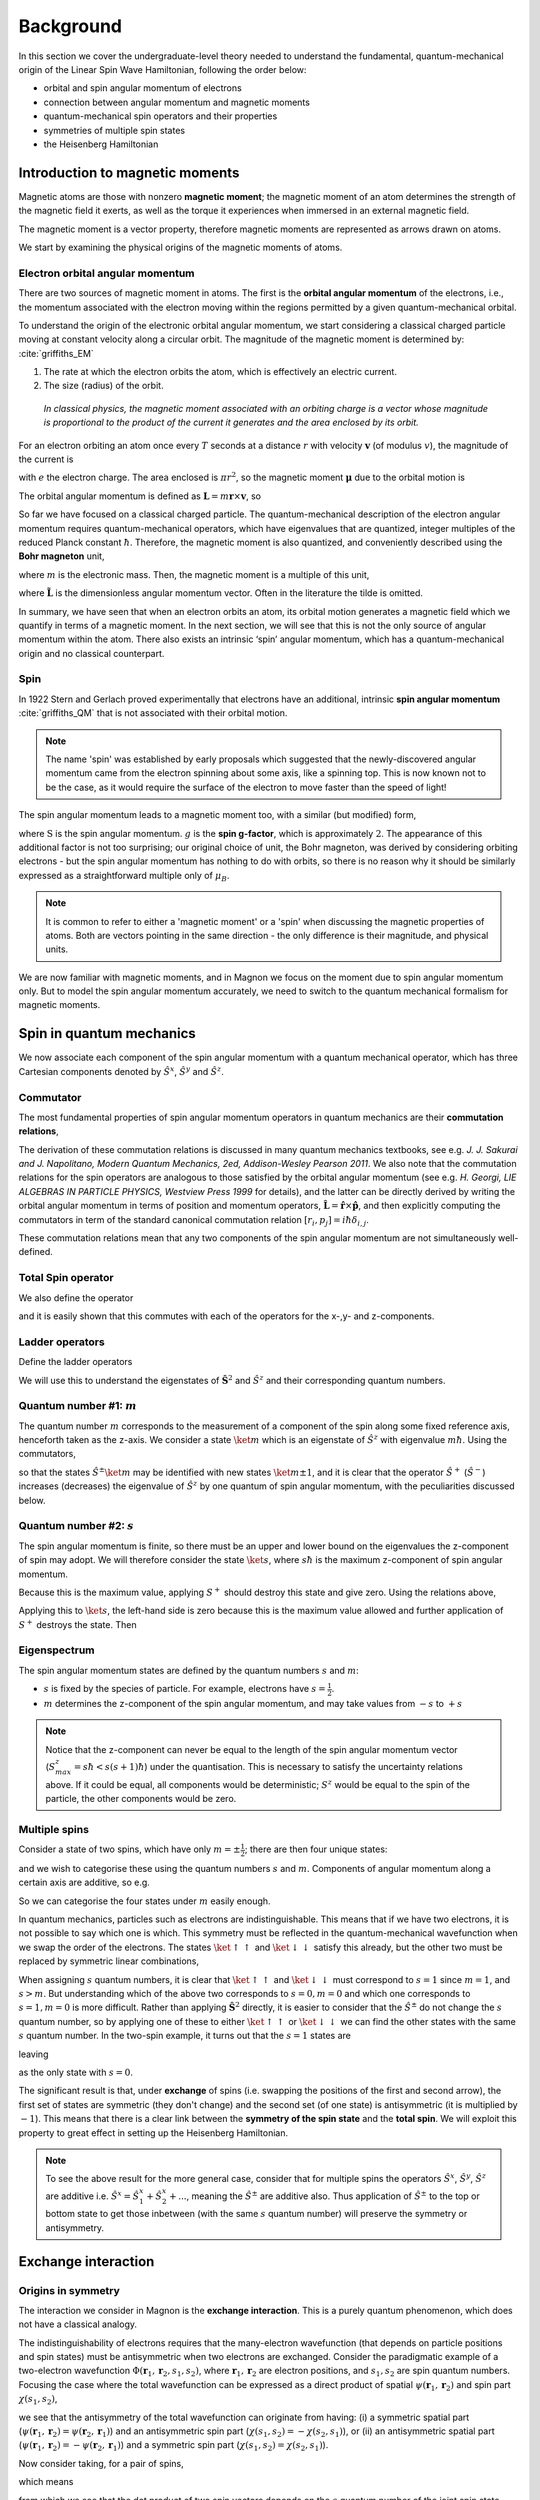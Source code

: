 Background
===========

In this section we cover the undergraduate-level theory needed to understand the fundamental, quantum-mechanical origin of the Linear Spin Wave Hamiltonian, following the order below:

* orbital and spin angular momentum of electrons
* connection between angular momentum and magnetic moments
* quantum-mechanical spin operators and their properties
* symmetries of multiple spin states
* the Heisenberg Hamiltonian

Introduction to magnetic moments
--------------------------------

Magnetic atoms are those with nonzero **magnetic moment**; the magnetic moment of an atom determines the strength of the magnetic field it exerts, as well as the torque it experiences when immersed in an external magnetic field.

The magnetic moment is a vector property, therefore magnetic moments are represented as arrows drawn on atoms.

We start by examining the physical origins of the magnetic moments of atoms.

Electron orbital angular momentum
+++++++++++++++++++++++++++++++++

There are two sources of magnetic moment in atoms. The first is the **orbital angular momentum** of the electrons, i.e., the momentum associated with the electron moving within the regions permitted by a given quantum-mechanical orbital. 

To understand the origin of the electronic orbital angular momentum, we start considering a classical charged particle moving at constant velocity along a circular orbit.
The magnitude of the magnetic moment is determined by: :cite:`griffiths_EM`

1. The rate at which the electron orbits the atom, which is effectively an electric current.
2. The size (radius) of the orbit.


.. figure:: classical_moment.png
   :scale: 30 %

   *In classical physics, the magnetic moment associated with an orbiting charge is a vector whose magnitude is proportional to the product of the current it generates and the area enclosed by its orbit.*


For an electron orbiting an atom once every :math:`T` seconds at a distance :math:`r` with velocity :math:`\mathbf{v}` (of modulus :math:`v`), the magnitude of the current is

.. math::
   :label: electron_orbits_current

   I = \frac{e}{T} = \frac{ev}{2\pi r}

with :math:`e` the electron charge. The area enclosed is :math:`\pi r^2`, so the magnetic moment :math:`\boldsymbol{\mu}` due to the orbital motion is

.. math::
   :label: electron_orbits_moment

   \boldsymbol{\mu} = I\mathbf{A}= \frac{e\mathbf{r}\times\mathbf{v} }{2}.

The orbital angular momentum is defined as :math:`\mathbf{L} = m \mathbf{r}\times \mathbf{v}`, so

.. math::
   :label: electron_orbits_moment_L

    \boldsymbol{\mu}= \frac{e}{2m} \mathbf{L}.

So far we have focused on a classical charged particle. The quantum-mechanical description of the electron angular momentum requires quantum-mechanical operators, which have eigenvalues that are quantized, integer multiples of the reduced Planck constant :math:`\hbar`. Therefore, the magnetic moment is also quantized, and conveniently described using the **Bohr magneton** unit,

.. math::
   :label: bohr_magneton

   \mu_B = \frac{e\hbar}{2m},

where :math:`m` is the electronic mass. Then, the magnetic moment is a multiple of this unit,

.. math::
   :label: electron_orbit_mu_bohr_magneton

   \boldsymbol{\mu} = \tilde{\mathbf{L}}\mu_B,

where :math:`\tilde{\mathbf{L}}` is the dimensionless angular momentum vector. Often in the literature the tilde is omitted.

In summary, we have seen that when an electron orbits an atom, its orbital motion generates a magnetic field which we quantify in terms of a magnetic moment. 
In the next section, we will see that this is not the only source of angular momentum within the atom. There also exists an intrinsic ‘spin’ angular momentum, which has a quantum-mechanical origin and no classical counterpart.


Spin
++++

In 1922 Stern and Gerlach proved experimentally that electrons have an additional, intrinsic **spin angular momentum** :cite:`griffiths_QM` that is not associated with their orbital motion.  

.. note::

   The name 'spin' was established by early proposals which suggested that the newly-discovered angular momentum came from the electron spinning about some axis, like a spinning top. This is now known not to be the case, as it would require the surface of the electron to move faster than the speed of light!

The spin angular momentum leads to a magnetic moment too, with a similar (but modified) form,

.. math::
   :label: spin_moment

   \boldsymbol{\mu} = g\textbf{S}\mu_B,

where :math:`\textbf{S}` is the spin angular momentum. :math:`g` is the **spin g-factor**, which is approximately :math:`2`. The appearance of this additional factor is not too surprising; our original choice of unit, the Bohr magneton, was derived by considering orbiting electrons - but the spin angular momentum has nothing to do with orbits, so there is no reason why it should be similarly expressed as a straightforward multiple only of :math:`\mu_B`.

.. note::

   It is common to refer to either a 'magnetic moment' or a 'spin' when discussing the magnetic properties of atoms. Both are vectors pointing in the same direction - the only difference is their magnitude, and physical units.

We are now familiar with magnetic moments, and in Magnon we focus on the moment due to spin angular momentum only. But
to model the spin angular momentum accurately, we need to switch to the quantum mechanical formalism for magnetic moments.

Spin in quantum mechanics
--------------------------

We now associate each component of the spin angular momentum with a quantum mechanical operator, which has three Cartesian components denoted by
:math:`\hat{S}^{x}`, :math:`\hat{S}^{y}` and :math:`\hat{S}^{z}`.

Commutator
++++++++++++

The most fundamental properties of spin angular momentum operators in quantum mechanics are their **commutation relations**,

.. math::
   :label: spin_commutators

   \begin{aligned}
       \left[\hat{S}^x, \hat{S}^y\right] &= i\hbar \hat{S}^z \\
       \left[\hat{S}^y, \hat{S}^z\right] &= i\hbar \hat{S}^x \\
       \left[\hat{S}^z, \hat{S}^x\right] &= i\hbar \hat{S}^y
   \end{aligned}.

The derivation of these commutation relations is discussed in many quantum mechanics textbooks, see e.g. *J. J. Sakurai and J. Napolitano, Modern Quantum Mechanics, 2ed, Addison-Wesley Pearson 2011*.
We also note that the commutation relations for the spin operators are analogous to those satisfied by the orbital angular momentum (see e.g. *H. Georgi, LIE ALGEBRAS IN PARTICLE PHYSICS, Westview Press 1999* for details), and the latter can be directly derived by writing the orbital angular momentum in terms of position and momentum operators, :math:`\hat{\mathbf{L}} = \hat{\mathbf{r}} \times \hat{\mathbf{p}}`, and then explicitly computing the commutators in term of the standard canonical commutation relation  :math:`[{r}_i , p_j]=i\hbar\delta_{i,j}`.

These commutation relations mean that any two components of the spin angular momentum are not simultaneously well-defined.

Total Spin operator
+++++++++++++++++++++++++++++++

We also define the operator

.. math::
   :label: spin_total_operator

   \hat{\mathbf{S}}^2 = (\hat{S}^x)^2 + (\hat{S}^y)^2 + (\hat{S}^z)^2,

and it is easily shown that this commutes with each of the operators for the x-,y- and z-components.

Ladder operators
++++++++++++++++

Define the ladder operators

.. math::
   :label: spin_ladder_operators

   \hat{S}^{\pm} = \hat{S}^x \pm i\hat{S}^y.

We will use this to understand the eigenstates of :math:`\hat{\mathbf{S}}^2` and :math:`\hat{S}^z` and their corresponding
quantum numbers.

Quantum number #1: :math:`m`
++++++++++++++++++++++++++++

The quantum number :math:`m` corresponds to the measurement of a component of the spin along some fixed reference axis,
henceforth taken as the z-axis. We consider a state :math:`\ket{m}` which is an eigenstate of :math:`\hat{S}^z` with eigenvalue :math:`m\hbar`. Using the commutators,

.. math::
   :label: spin_m_number

   \hat{S}^{z} \hat{S}^{\pm} \ket{m} = (m\pm 1) \hat{S}^{\pm} \ket{m},

so that the states :math:`\hat{S}^{\pm} \ket{m}` may be identified with new states :math:`\ket{m\pm1}`, and it is clear that
the operator :math:`\hat{S}^{+}` (:math:`\hat{S}^{-}`) increases (decreases) the eigenvalue of :math:`\hat{S}^z` by one quantum of spin angular momentum, with the peculiarities discussed below.

Quantum number #2: :math:`s`
+++++++++++++++++++++++++++++

The spin angular momentum is finite, so there must be an upper and lower bound on the eigenvalues the z-component of spin may adopt.
We will therefore consider the state :math:`\ket{s}`, where :math:`s\hbar` is the maximum z-component of spin angular
momentum.

Because this is the maximum value, applying :math:`S^+` should destroy this state and give zero. Using the relations above,

.. math::
   :label: spin_s_plus_s_minus

   \hat{S}^-\hat{S}^+ = \hat{\mathbf{S}}^2 - (\hat{S}^z)^2 + \hbar\hat{S}^z.

Applying this to :math:`\ket{s}`, the left-hand side is zero because this is the maximum value allowed and further application
of :math:`S^+` destroys the state. Then

.. math::
   :label: spin_s_quantum_number

   \hat{\mathbf{S}}^2\ket{s} = \hbar s(s+1)\ket{s}.

Eigenspectrum
++++++++++++++

The spin angular momentum states are defined by the quantum numbers :math:`s` and :math:`m`:

* :math:`s` is fixed by the species of particle. For example, electrons have :math:`s = \frac{1}{2}`.
* :math:`m` determines the z-component of the spin angular momentum, and may take values from :math:`-s` to :math:`+s`

.. note::

   Notice that the z-component can never be equal to the length of the spin angular momentum vector (:math:`S^z_{max} = s\hbar < s(s+1)\hbar`) under the quantisation.
   This is necessary to satisfy the uncertainty relations above. If it could be equal, all components would be deterministic; :math:`S^z` would be equal to the spin of the particle, the other components would be zero.

Multiple spins
++++++++++++++

Consider a state of two spins, which have only :math:`m=\pm\frac{1}{2}`; there are then four unique states:

.. math::
   :label: two_spin_states

   \ket{\uparrow\uparrow}, \ket{\uparrow\downarrow}, \ket{\downarrow\uparrow}, \ket{\downarrow\downarrow},

and we wish to categorise these using the quantum numbers :math:`s` and :math:`m`. Components of angular momentum along
a certain axis are additive, so e.g.

.. math::
   :label: additive_spin_operators

   \hat{S}^z_{tot} = \hat{S}^z_{1} + \hat{S}^z_{2}.

So we can categorise the four states under :math:`m` easily enough.

In quantum mechanics, particles such as electrons are indistinguishable. This means that if we have two electrons, it is not
possible to say which one is which. This symmetry must be reflected in the quantum-mechanical wavefunction when we swap the order of the electrons.
The states :math:`\ket{\uparrow\uparrow}` and :math:`\ket{\downarrow\downarrow}` satisfy this already, but the other two must be replaced by
symmetric linear combinations,

.. math::
   :label: two_spin_states_symmetric

   \frac{1}{\sqrt{2}}\left(\ket{\uparrow\downarrow} + \ket{\downarrow\uparrow}\right)

   \frac{1}{\sqrt{2}}\left(\ket{\uparrow\downarrow} - \ket{\downarrow\uparrow}\right).

When assigning :math:`s` quantum numbers, it is clear that :math:`\ket{\uparrow\uparrow}` and :math:`\ket{\downarrow\downarrow}` must correspond to
:math:`s = 1` since :math:`m = 1`, and :math:`s > m`. But understanding which of the above two corresponds to :math:`s=0,m = 0` and which one corresponds
to :math:`s=1,m = 0` is more difficult. Rather than applying :math:`\hat{\mathbf{S}}^2` directly, it is easier to consider
that the :math:`\hat{S}^{\pm}` do not change the :math:`s` quantum number, so by applying one of these to either :math:`\ket{\uparrow\uparrow}` or
:math:`\ket{\downarrow\downarrow}` we can find the other states with the same :math:`s` quantum number. In the two-spin example,
it turns out that the :math:`s=1` states are

.. math::
   :label: two_spin_states_s_1

   \ket{\uparrow\uparrow}

   \frac{1}{\sqrt{2}}\left(\ket{\uparrow\downarrow} + \ket{\downarrow\uparrow}\right)

   \ket{\downarrow\downarrow},

leaving

.. math::
   :label: two_spin_states_s_0

   \frac{1}{\sqrt{2}}\left(\ket{\uparrow\downarrow} - \ket{\downarrow\uparrow}\right)

as the only state with :math:`s=0`.

The significant result is that, under **exchange** of spins (i.e. swapping the positions of the first and second arrow),
the first set of states are symmetric (they don't change) and the second set (of one state) is antisymmetric (it is multiplied
by :math:`-1`). This means that there is a clear link between the **symmetry of the spin state** and the **total spin**. We will exploit this
property to great effect in setting up the Heisenberg Hamiltonian.

.. note::

   To see the above result for the more general case, consider that for multiple spins the operators :math:`\hat{S}^x`, :math:`\hat{S}^y`, :math:`\hat{S}^z` are additive
   i.e. :math:`\hat{S}^x = \hat{S}^x_1 + \hat{S}^x_2 + ...`, meaning the :math:`\hat{S}^{\pm}` are additive also. Thus application of
   :math:`\hat{S}^{\pm}` to the top or bottom state to get those inbetween (with the same :math:`s` quantum number) will preserve
   the symmetry or antisymmetry.

Exchange interaction
--------------------

Origins in symmetry
++++++++++++++++++++

The interaction we consider in Magnon is the **exchange interaction**. This is a purely quantum phenomenon, which does not have a classical analogy.

The indistinguishability of electrons requires that the many-electron wavefunction (that depends on particle
positions and spin states) must be antisymmetric when two electrons are exchanged. 
Consider the paradigmatic example of a two-electron wavefunction :math:`\Phi(\mathbf{r}_1,\mathbf{r}_2,s_1,s_2)`, where :math:`\mathbf{r}_1,\mathbf{r}_2` are electron positions, and :math:`s_1,s_2` are spin quantum numbers. Focusing the case where the total wavefunction can be expressed as a direct product of spatial :math:`\psi(\mathbf{r}_1,\mathbf{r}_2)` and spin part :math:`\chi(s_1,s_2)`,

.. math::
   :label: exchange_symmetry_violation

   \Phi(\mathbf{r}_1,\mathbf{r}_2,s_1,s_2)=\psi(\mathbf{r}_1,\mathbf{r}_2)\chi(s_1,s_2),

we see that the antisymmetry of the total wavefunction can originate from having: (i) a symmetric spatial part (:math:`\psi(\mathbf{r}_1,\mathbf{r}_2) = \psi(\mathbf{r}_2,\mathbf{r}_1)`) and an antisymmetric spin part (:math:`\chi(s_1,s_2)=-\chi(s_2,s_1)`), or (ii) an antisymmetric spatial part (:math:`\psi(\mathbf{r}_1,\mathbf{r}_2) = -\psi(\mathbf{r}_2,\mathbf{r}_1)`) and a symmetric spin part (:math:`\chi(s_1,s_2)=\chi(s_2,s_1)`).

Now consider taking, for a pair of spins,

.. math::
   :label: two_spins_total_spin

   (\mathbf{S}_1 + \mathbf{S}_2)^2 = (\mathbf{S}_1)^2 + (\mathbf{S}_2)^2 + 2 \mathbf{S}_1 \cdot \mathbf{S}_2,

which means

.. math::
   :label: two_spins_dot_product

   \mathbf{S}_1 \cdot \mathbf{S}_2 = \frac{1}{2} \left[ (\mathbf{S}_{tot})^2 - (\mathbf{S}_1)^2 - (\mathbf{S}_2)^2 \right],

from which we see that the dot product of two spin vectors depends on the :math:`s` quantum number of the joint spin state (this is the eigenvalue of :math:`(\mathbf{S}_{tot})^2`).
However, we have already showed that:

* this quantum number determines the symmetry of the spin part of the wavefunction (under the exchange of spins),
* to give overall antisymmetry, symmetry of the spatial part must be opposite to that of the spin part,
* the energy of the wavefunction depends on the symmetry of the spin and spatial parts.

**There is a relation between the relative orientation of two spin vectors and the energy of multi-electron wavefunctions.** This underpins the rest of what we will do - the exchange interaction between spins is actually a way of
representing the energy differences between different spatial electron wavefunctions which we 'select' by playing with the directions
of the spin vectors :cite:`blundell2021`.

Heisenberg Hamiltonian
++++++++++++++++++++++

Using the above, we consider pairs of spins and quantify the effect on the energy of changing their relative orientation by the **exchange
interaction parameter** :math:`J`,

.. math::
   :label: basic_heisenberg_hamiltonian

   H = \sum_{\mathbf{R},\mathbf{R'}}\sum_{bb'} J_{\mathbf{R}b\mathbf{R'}b'} \mathbf{S}_{\mathbf{R}b} \cdot \mathbf{S}_{\mathbf{R'}b'},

known as the **Heisenberg Hamiltonian**. The sum runs over all unique pairs of atoms; :math:`b,b'` are indices of the atoms
in the unit cell, and :math:`\mathbf{R},\mathbf{R'}` are indices over cells (labelled by lattice vectors). :math:`J` is the exchange coupling interaction strength,
and taking the dot product between the :math:`\mathbf{S}` quantifies the relative orientation of pairs of spin
vectors.


